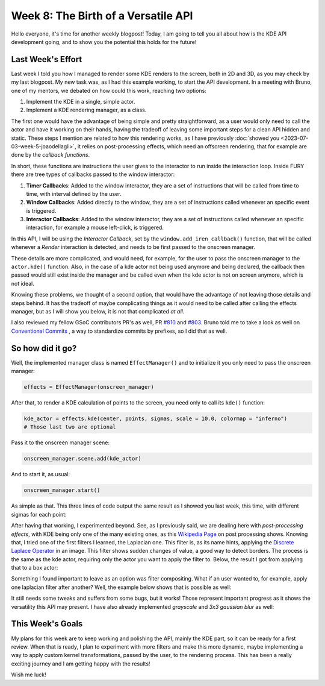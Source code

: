 Week 8: The Birth of a Versatile API
====================================

.. post:: July 24, 2023
   :author: João Victor Dell Agli Floriano
   :tags: google
   :category: gsoc


Hello everyone, it's time for another weekly blogpost! Today, I am going to tell you all about how is the KDE API development going, and 
to show you the potential this holds for the future!

Last Week's Effort
------------------
Last week I told you how I managed to render some KDE renders to the screen, both in 2D and 3D, as you may check by my last blogpost. 
My new task was, as I had this example working, to start the API development. In a meeting with Bruno, one of my mentors, we debated 
on how could this work, reaching two options:

1. Implement the KDE in a single, simple actor.
2. Implement a KDE rendering manager, as a class.

The first one would have the advantage of being simple and pretty straightforward, as a user would only need to call the actor and have 
it working on their hands, having the tradeoff of leaving some important steps for a clean API hidden and static. These steps I mention 
are related to how this rendering works, as I have previously :doc:`showed you <2023-07-03-week-5-joaodellagli>`, it relies on post-processing effects, 
which need an offscreen rendering, that for example are done by the *callback functions*. 

In short, these functions are instructions the user gives to the interactor to run inside the interaction loop. Inside FURY there are tree
types of callbacks passed to the window interactor:

1. **Timer Callbacks**: Added to the window interactor, they are a set of instructions that will be called from time to time, with interval defined by the user.
2. **Window Callbacks**: Added directly to the window, they are  a set of instructions called whenever an specific event is triggered.
3. **Interactor Callbacks**: Added to the window interactor, they are a set of instructions called whenever an specific interaction, for example a mouse left-click, is triggered. 

In this API, I will be using the *Interactor Callback*, set by the ``window.add_iren_callback()`` function, that will be called whenever a *Render* 
interaction is detected, and needs to be first passed to the onscreen manager. 

These details are more complicated, and would need, for example, for the user to pass the onscreen manager to the ``actor.kde()`` function. 
Also, in the case of a kde actor not being used anymore and being declared, the callback then passed would still exist inside the manager and
be called even when the kde actor is not on screen anymore, which is not ideal.

Knowing these problems, we thought of a second option, that would have the advantage of not leaving those details and steps behind. It has 
the tradeoff of maybe complicating things as it would need to be called after calling the effects manager, but as I will show you below, 
it is not that complicated *at all*. 

I also reviewed my fellow GSoC contributors PR's as well, PR `#810 <https://github.com/fury-gl/fury/pull/810>`_ and 
`#803 <https://github.com/fury-gl/fury/pull/803>`_. Bruno told me to take a look as well on `Conventional Commits <https://www.conventionalcommits.org>`_ , a way to standardize
commits by prefixes, so I did that as well.

So how did it go?
-----------------

Well, the implemented manager class is named ``EffectManager()`` and to initialize it you only need to pass the onscreen manager:

.. code-block:: python

   effects = EffectManager(onscreen_manager)

After that, to render a KDE calculation of points to the screen, you need only to call its ``kde()`` function:

.. code-block:: python

   kde_actor = effects.kde(center, points, sigmas, scale = 10.0, colormap = "inferno")
   # Those last two are optional

Pass it to the onscreen manager scene:

.. code-block:: python

   onscreen_manager.scene.add(kde_actor)

And to start it, as usual:

.. code-block:: python

   onscreen_manager.start()

As simple as that. This three lines of code output the same result as I showed you last week, this time, with different sigmas for each
point:

.. image:: https://raw.githubusercontent.com/JoaoDell/gsoc_assets/main/images/3d_kde_gif.gif
   :align: center
   :alt: 3D KDE render

After having that working, I experimented beyond. See, as I previously said, we are dealing here with *post-processing effects*, with KDE
being only one of the many existing ones, as this `Wikipedia Page <https://en.wikipedia.org/wiki/Video_post-processing>`_ on post processing shows. 
Knowing that, I tried one of the first filters I learned, the Laplacian one. This filter is, as its name hints, applying the 
`Discrete Laplace Operator <https://en.wikipedia.org/wiki/Discrete_Laplace_operator>`_ in an image. This filter shows sudden changes of value, a 
good way to detect borders. The process is the same as the kde actor, requiring only the actor you want to apply the filter to.
Below, the result I got from applying that to a box actor:

.. image:: https://raw.githubusercontent.com/JoaoDell/gsoc_assets/main/images/laplacian1.gif
   :align: center
   :alt: Laplacian filter applied to a cube object.

Something I found important to leave as an option was filter compositing. What if an user wanted to, for example, apply one laplacian filter
after another? Well, the example below shows that is possible as well:

.. image:: https://raw.githubusercontent.com/JoaoDell/gsoc_assets/main/images/laplacian2.gif
   :align: center
   :alt: Double laplacian application on the box actor.

It still needs some tweaks and suffers from some bugs, but it works! Those represent important progress as it shows the versatility this 
API may present. I have also already implemented `grayscale` and `3x3 gaussian blur` as well:

.. image:: https://raw.githubusercontent.com/JoaoDell/gsoc_assets/main/images/gaussian_blur.png
   :align: center
   :alt: 3x3 Gaussian Blur filter applied to a cube.

.. image:: https://raw.githubusercontent.com/JoaoDell/gsoc_assets/main/images/grayscale.png
   :align: center
   :alt: Grayscale filter applied to a cube.

This Week's Goals
-----------------
My plans for this week are to keep working and polishing the API, mainly the KDE part, so it can be ready for a first review. 
When that is ready, I plan to experiment with more filters and make this more dynamic, maybe implementing a way to apply custom kernel
transformations, passed by the user, to the rendering process. This has been a really exciting journey and I am getting happy with the results!

Wish me luck!